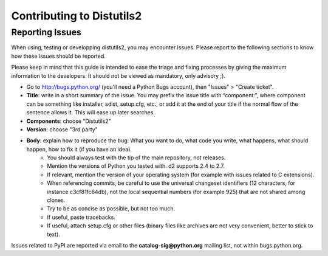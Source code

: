 ==========================
Contributing to Distutils2
==========================

----------------
Reporting Issues
----------------

When using, testing or developping distutils2, you may encounter issues. Please report to the following sections to know how these issues should be reported.

Please keep in mind that this guide is intended to ease the triage and fixing processes by giving the maximum information to the developers. It should not be viewed as mandatory, only advisory ;).


- Go to http://bugs.python.org/ (you'll need a Python Bugs account), then "Issues" > "Create ticket".
- **Title**: write in a short summary of the issue. You may prefix the issue title with “component:”, where component can be something like installer, sdist, setup.cfg, etc., or add it at the end of your title if the normal flow of the sentence allows it. This will ease up later searches.
- **Components**: choose "Distutils2"
- **Version**: choose "3rd party"
- **Body**: explain how to reproduce the bug: What you want to do, what code you write, what happens, what should happen, how to fix it (if you have an idea).
   * You should always test with the tip of the main repository, not releases.
   * Mention the versions of Python you tested with.  d2 supports 2.4 to 2.7.
   * If relevant, mention the version of your operating system (for example with issues related to C extensions).
   * When referencing commits, be careful to use the universal changeset identifiers (12 characters, for instance c3cf81fc64db), not the local sequential numbers (for example 925) that are not shared among clones.
   * Try to be as concise as possible, but not too much.
   * If useful, paste tracebacks.
   * If useful, attach setup.cfg or other files (binary files like archives are not very convenient, better to stick to text).

Issues related to PyPI are reported via email to the **catalog-sig@python.org** mailing list, not within bugs.python.org.
